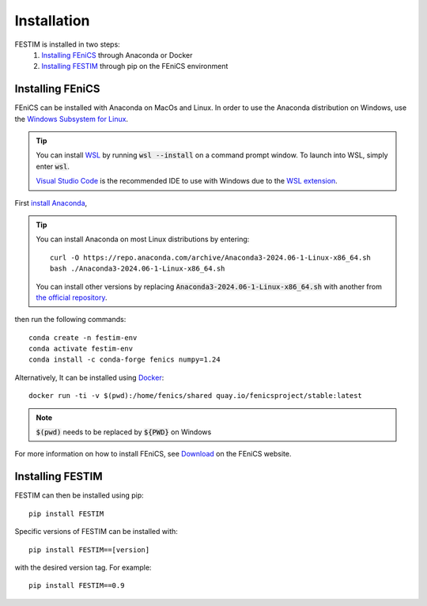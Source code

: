 ============
Installation
============

FESTIM is installed in two steps:
    1. `Installing FEniCS`_ through Anaconda or Docker
    2. `Installing FESTIM`_ through pip on the FEniCS environment

Installing FEniCS
-----------------

FEniCS can be installed with Anaconda on MacOs and Linux. 
In order to use the Anaconda distribution on Windows, 
use the `Windows Subsystem for Linux <https://learn.microsoft.com/en-us/windows/wsl/install>`_. 

.. tip::
    You can install `WSL <https://learn.microsoft.com/en-us/windows/wsl/install>`_ by running
    :code:`wsl --install` on a command prompt window.
    To launch into WSL, simply enter :code:`wsl`.

    `Visual Studio Code <https://code.visualstudio.com/>`_ is the recommended IDE to 
    use with Windows due to the 
    `WSL extension <https://marketplace.visualstudio.com/items?itemName=ms-vscode-remote.remote-wsl>`_.

First `install Anaconda <https://docs.continuum.io/anaconda/install>`_,

.. tip::

    You can install Anaconda on most Linux distributions by entering::

        curl -O https://repo.anaconda.com/archive/Anaconda3-2024.06-1-Linux-x86_64.sh
        bash ./Anaconda3-2024.06-1-Linux-x86_64.sh

    You can install other versions by replacing :code:`Anaconda3-2024.06-1-Linux-x86_64.sh` 
    with another from `the official repository <https://repo.anaconda.com/archive/>`_.

then run the following commands::

    conda create -n festim-env
    conda activate festim-env       
    conda install -c conda-forge fenics numpy=1.24

Alternatively, It can be installed using `Docker <https://www.docker.com/>`_::

    docker run -ti -v $(pwd):/home/fenics/shared quay.io/fenicsproject/stable:latest

.. note::
    :code:`$(pwd)` needs to be replaced by :code:`${PWD}` on Windows


For more information on how to install FEniCS, see `Download <https://fenicsproject.org/download/archive/>`_ on the FEniCS website.


Installing FESTIM
-----------------

FESTIM can then be installed using pip::

    pip install FESTIM

Specific versions of FESTIM can be installed with::

    pip install FESTIM==[version]

with the desired version tag.  For example::

    pip install FESTIM==0.9
